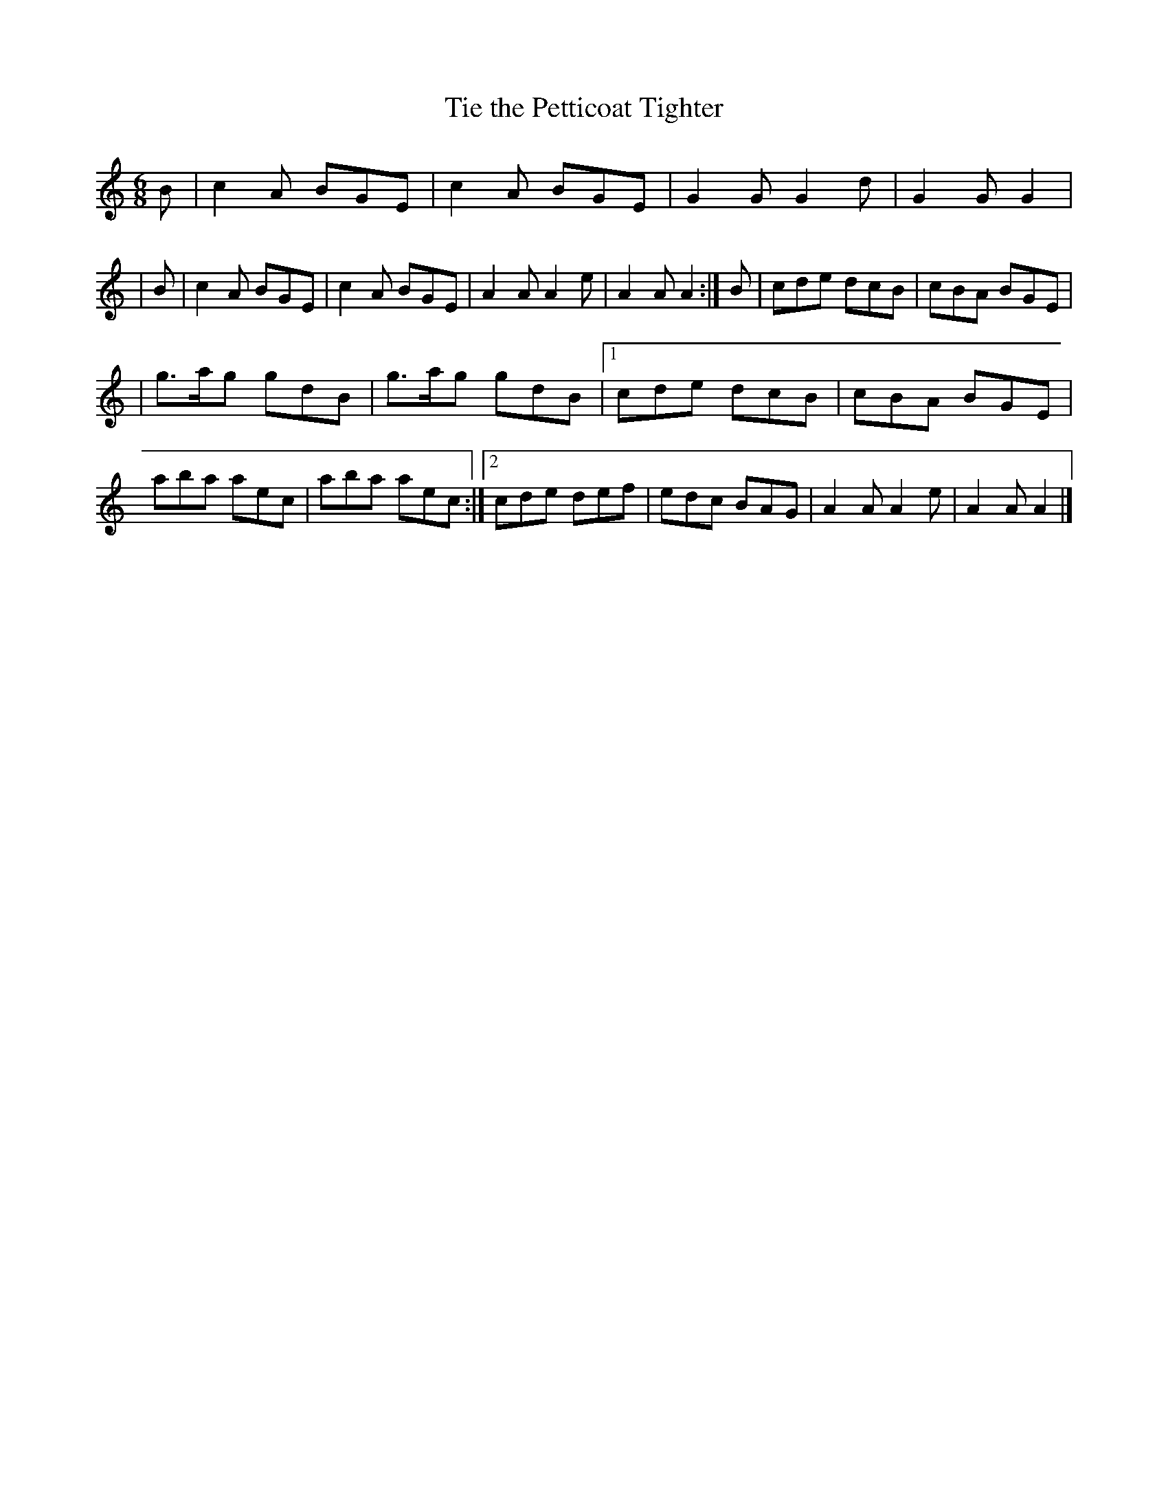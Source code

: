 X: 371
T: Tie the Petticoat Tighter
R: single jig
%S: s:2 b:20(10+10)
B: Francis O'Neill: "The Dance Music of Ireland" (1907) #371
Z: Frank Nordberg - http://www.musicaviva.com
F: http://www.musicaviva.com/abc/tunes/ireland/oneill-1001/0371/oneill-1001-0371-1.abc
M: 6/8
L: 1/8
K: Am
  B | c2A BGE | c2A BGE | G2G G2d | G2G G2 |\
| B | c2A BGE | c2A BGE | A2A A2e | A2A A2 :|\
B | cde dcB | cBA BGE |
                      | g>ag gdB | g>ag gdB |\
[1 cde dcB | cBA BGE | aba aec | aba aec :|\
[2 cde def | edc BAG | A2A A2e | A2A A2 |]
